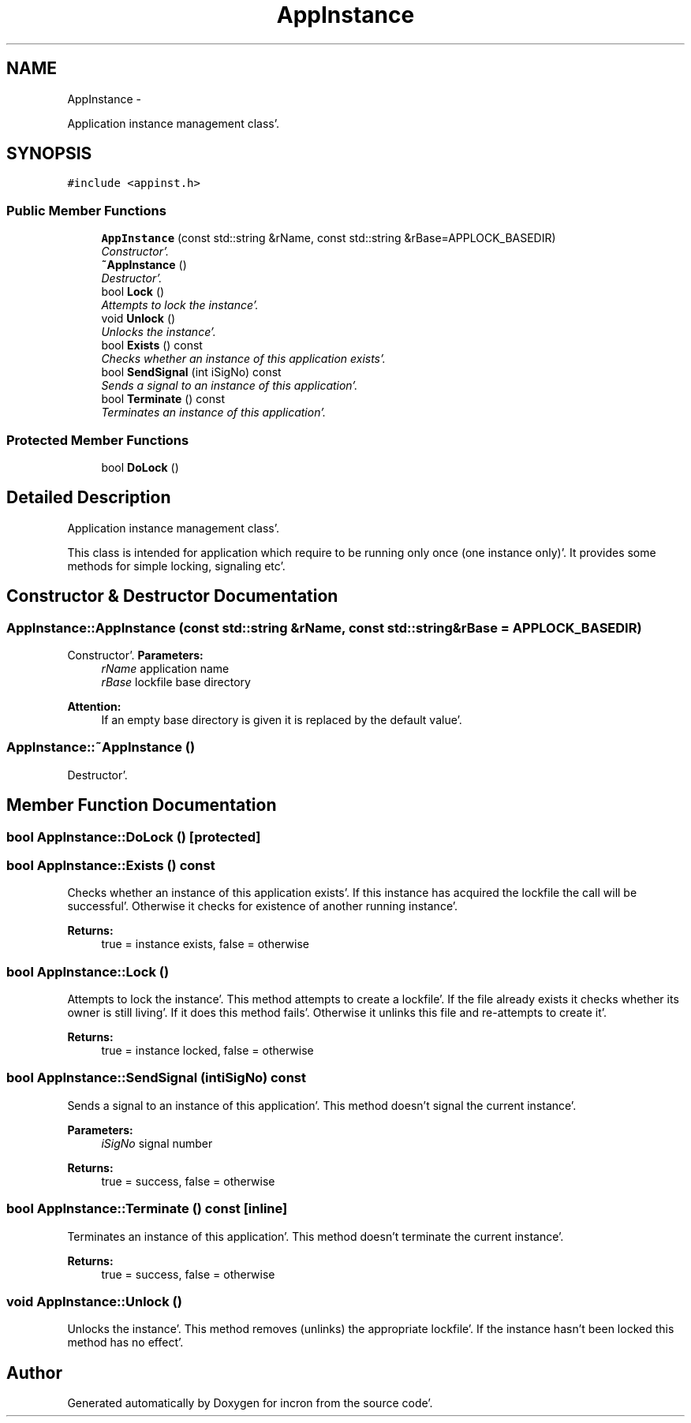 .TH "AppInstance" 3 "Sat Apr 7 2012" "Version 0.5.10" "incron" \" -*- nroff -*-
.ad l
.nh
.SH NAME
AppInstance \- 
.PP
Application instance management class'\&.  

.SH SYNOPSIS
.br
.PP
.PP
\fC#include <appinst\&.h>\fP
.SS "Public Member Functions"

.in +1c
.ti -1c
.RI "\fBAppInstance\fP (const std::string &rName, const std::string &rBase=APPLOCK_BASEDIR)"
.br
.RI "\fIConstructor'\&. \fP"
.ti -1c
.RI "\fB~AppInstance\fP ()"
.br
.RI "\fIDestructor'\&. \fP"
.ti -1c
.RI "bool \fBLock\fP ()"
.br
.RI "\fIAttempts to lock the instance'\&. \fP"
.ti -1c
.RI "void \fBUnlock\fP ()"
.br
.RI "\fIUnlocks the instance'\&. \fP"
.ti -1c
.RI "bool \fBExists\fP () const "
.br
.RI "\fIChecks whether an instance of this application exists'\&. \fP"
.ti -1c
.RI "bool \fBSendSignal\fP (int iSigNo) const "
.br
.RI "\fISends a signal to an instance of this application'\&. \fP"
.ti -1c
.RI "bool \fBTerminate\fP () const "
.br
.RI "\fITerminates an instance of this application'\&. \fP"
.in -1c
.SS "Protected Member Functions"

.in +1c
.ti -1c
.RI "bool \fBDoLock\fP ()"
.br
.in -1c
.SH "Detailed Description"
.PP 
Application instance management class'\&. 

This class is intended for application which require to be running only once (one instance only)'\&. It provides some methods for simple locking, signaling etc'\&. 
.SH "Constructor & Destructor Documentation"
.PP 
.SS "AppInstance::AppInstance (const std::string &rName, const std::string &rBase = \fCAPPLOCK_BASEDIR\fP)"
.PP
Constructor'\&. \fBParameters:\fP
.RS 4
\fIrName\fP application name 
.br
\fIrBase\fP lockfile base directory
.RE
.PP
\fBAttention:\fP
.RS 4
If an empty base directory is given it is replaced by the default value'\&. 
.RE
.PP

.SS "AppInstance::~AppInstance ()"
.PP
Destructor'\&. 
.SH "Member Function Documentation"
.PP 
.SS "bool AppInstance::DoLock ()\fC [protected]\fP"
.SS "bool AppInstance::Exists () const"
.PP
Checks whether an instance of this application exists'\&. If this instance has acquired the lockfile the call will be successful'\&. Otherwise it checks for existence of another running instance'\&.
.PP
\fBReturns:\fP
.RS 4
true = instance exists, false = otherwise 
.RE
.PP

.SS "bool AppInstance::Lock ()"
.PP
Attempts to lock the instance'\&. This method attempts to create a lockfile'\&. If the file already exists it checks whether its owner is still living'\&. If it does this method fails'\&. Otherwise it unlinks this file and re-attempts to create it'\&.
.PP
\fBReturns:\fP
.RS 4
true = instance locked, false = otherwise 
.RE
.PP

.SS "bool AppInstance::SendSignal (intiSigNo) const"
.PP
Sends a signal to an instance of this application'\&. This method doesn't signal the current instance'\&.
.PP
\fBParameters:\fP
.RS 4
\fIiSigNo\fP signal number 
.RE
.PP
\fBReturns:\fP
.RS 4
true = success, false = otherwise 
.RE
.PP

.SS "bool AppInstance::Terminate () const\fC [inline]\fP"
.PP
Terminates an instance of this application'\&. This method doesn't terminate the current instance'\&.
.PP
\fBReturns:\fP
.RS 4
true = success, false = otherwise 
.RE
.PP

.SS "void AppInstance::Unlock ()"
.PP
Unlocks the instance'\&. This method removes (unlinks) the appropriate lockfile'\&. If the instance hasn't been locked this method has no effect'\&. 

.SH "Author"
.PP 
Generated automatically by Doxygen for incron from the source code'\&.
